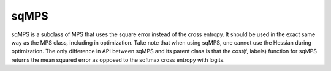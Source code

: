 sqMPS
========

sqMPS is a subclass of MPS that uses the square error instead of the cross entropy. It should be used in the exact same way as the MPS class, including in optimization. Take note that when using sqMPS, one cannot use the Hessian during optimization. The only difference in API between sqMPS and its parent class is that the cost(f, labels) function for sqMPS returns the mean squared error as opposed to the softmax cross entropy with logits.
